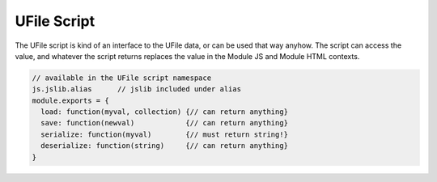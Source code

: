 .. _`script-ufiles`:

UFile Script
============

The UFile script is kind of an interface to the UFile data, or can be used that
way anyhow.  The script can access the value, and whatever the script returns
replaces the value in the Module JS and Module HTML contexts.

.. code-block:: javascript

    // available in the UFile script namespace
    js.jslib.alias      // jslib included under alias
    module.exports = {
      load: function(myval, collection) {// can return anything}
      save: function(newval)            {// can return anything}
      serialize: function(myval)        {// must return string!}
      deserialize: function(string)     {// can return anything}
    }


